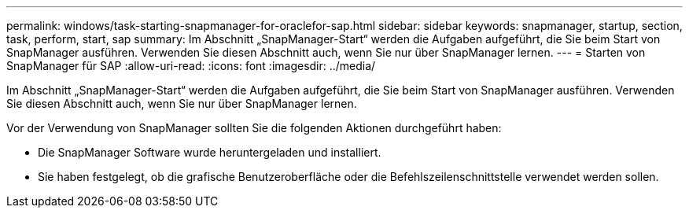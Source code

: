 ---
permalink: windows/task-starting-snapmanager-for-oraclefor-sap.html 
sidebar: sidebar 
keywords: snapmanager, startup, section, task, perform, start, sap 
summary: Im Abschnitt „SnapManager-Start“ werden die Aufgaben aufgeführt, die Sie beim Start von SnapManager ausführen. Verwenden Sie diesen Abschnitt auch, wenn Sie nur über SnapManager lernen. 
---
= Starten von SnapManager für SAP
:allow-uri-read: 
:icons: font
:imagesdir: ../media/


[role="lead"]
Im Abschnitt „SnapManager-Start“ werden die Aufgaben aufgeführt, die Sie beim Start von SnapManager ausführen. Verwenden Sie diesen Abschnitt auch, wenn Sie nur über SnapManager lernen.

Vor der Verwendung von SnapManager sollten Sie die folgenden Aktionen durchgeführt haben:

* Die SnapManager Software wurde heruntergeladen und installiert.
* Sie haben festgelegt, ob die grafische Benutzeroberfläche oder die Befehlszeilenschnittstelle verwendet werden sollen.

